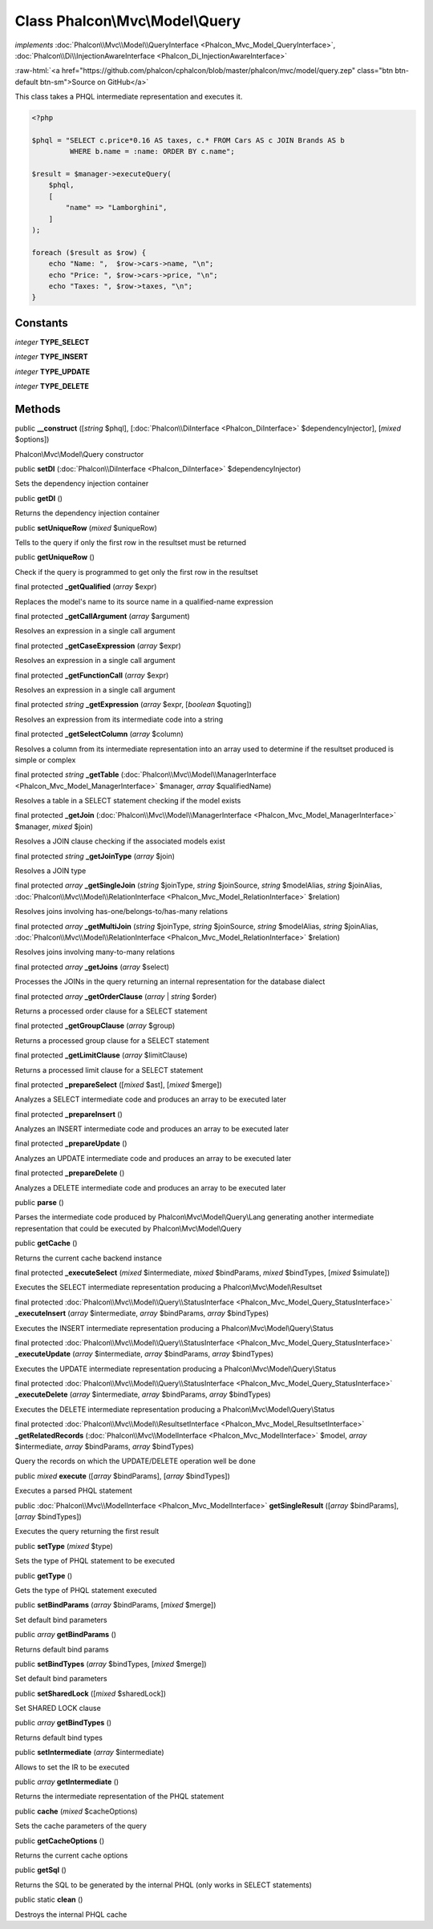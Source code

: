 Class **Phalcon\\Mvc\\Model\\Query**
====================================

*implements* :doc:`Phalcon\\Mvc\\Model\\QueryInterface <Phalcon_Mvc_Model_QueryInterface>`, :doc:`Phalcon\\Di\\InjectionAwareInterface <Phalcon_Di_InjectionAwareInterface>`

.. role:: raw-html(raw)
   :format: html

:raw-html:`<a href="https://github.com/phalcon/cphalcon/blob/master/phalcon/mvc/model/query.zep" class="btn btn-default btn-sm">Source on GitHub</a>`

This class takes a PHQL intermediate representation and executes it.

.. code-block:: php

    <?php

    $phql = "SELECT c.price*0.16 AS taxes, c.* FROM Cars AS c JOIN Brands AS b
             WHERE b.name = :name: ORDER BY c.name";

    $result = $manager->executeQuery(
        $phql,
        [
            "name" => "Lamborghini",
        ]
    );

    foreach ($result as $row) {
        echo "Name: ",  $row->cars->name, "\n";
        echo "Price: ", $row->cars->price, "\n";
        echo "Taxes: ", $row->taxes, "\n";
    }



Constants
---------

*integer* **TYPE_SELECT**

*integer* **TYPE_INSERT**

*integer* **TYPE_UPDATE**

*integer* **TYPE_DELETE**

Methods
-------

public  **__construct** ([*string* $phql], [:doc:`Phalcon\\DiInterface <Phalcon_DiInterface>` $dependencyInjector], [*mixed* $options])

Phalcon\\Mvc\\Model\\Query constructor



public  **setDI** (:doc:`Phalcon\\DiInterface <Phalcon_DiInterface>` $dependencyInjector)

Sets the dependency injection container



public  **getDI** ()

Returns the dependency injection container



public  **setUniqueRow** (*mixed* $uniqueRow)

Tells to the query if only the first row in the resultset must be returned



public  **getUniqueRow** ()

Check if the query is programmed to get only the first row in the resultset



final protected  **_getQualified** (*array* $expr)

Replaces the model's name to its source name in a qualified-name expression



final protected  **_getCallArgument** (*array* $argument)

Resolves an expression in a single call argument



final protected  **_getCaseExpression** (*array* $expr)

Resolves an expression in a single call argument



final protected  **_getFunctionCall** (*array* $expr)

Resolves an expression in a single call argument



final protected *string* **_getExpression** (*array* $expr, [*boolean* $quoting])

Resolves an expression from its intermediate code into a string



final protected  **_getSelectColumn** (*array* $column)

Resolves a column from its intermediate representation into an array used to determine
if the resultset produced is simple or complex



final protected *string* **_getTable** (:doc:`Phalcon\\Mvc\\Model\\ManagerInterface <Phalcon_Mvc_Model_ManagerInterface>` $manager, *array* $qualifiedName)

Resolves a table in a SELECT statement checking if the model exists



final protected  **_getJoin** (:doc:`Phalcon\\Mvc\\Model\\ManagerInterface <Phalcon_Mvc_Model_ManagerInterface>` $manager, *mixed* $join)

Resolves a JOIN clause checking if the associated models exist



final protected *string* **_getJoinType** (*array* $join)

Resolves a JOIN type



final protected *array* **_getSingleJoin** (*string* $joinType, *string* $joinSource, *string* $modelAlias, *string* $joinAlias, :doc:`Phalcon\\Mvc\\Model\\RelationInterface <Phalcon_Mvc_Model_RelationInterface>` $relation)

Resolves joins involving has-one/belongs-to/has-many relations



final protected *array* **_getMultiJoin** (*string* $joinType, *string* $joinSource, *string* $modelAlias, *string* $joinAlias, :doc:`Phalcon\\Mvc\\Model\\RelationInterface <Phalcon_Mvc_Model_RelationInterface>` $relation)

Resolves joins involving many-to-many relations



final protected *array* **_getJoins** (*array* $select)

Processes the JOINs in the query returning an internal representation for the database dialect



final protected *array* **_getOrderClause** (*array* | *string* $order)

Returns a processed order clause for a SELECT statement



final protected  **_getGroupClause** (*array* $group)

Returns a processed group clause for a SELECT statement



final protected  **_getLimitClause** (*array* $limitClause)

Returns a processed limit clause for a SELECT statement



final protected  **_prepareSelect** ([*mixed* $ast], [*mixed* $merge])

Analyzes a SELECT intermediate code and produces an array to be executed later



final protected  **_prepareInsert** ()

Analyzes an INSERT intermediate code and produces an array to be executed later



final protected  **_prepareUpdate** ()

Analyzes an UPDATE intermediate code and produces an array to be executed later



final protected  **_prepareDelete** ()

Analyzes a DELETE intermediate code and produces an array to be executed later



public  **parse** ()

Parses the intermediate code produced by Phalcon\\Mvc\\Model\\Query\\Lang generating another
intermediate representation that could be executed by Phalcon\\Mvc\\Model\\Query



public  **getCache** ()

Returns the current cache backend instance



final protected  **_executeSelect** (*mixed* $intermediate, *mixed* $bindParams, *mixed* $bindTypes, [*mixed* $simulate])

Executes the SELECT intermediate representation producing a Phalcon\\Mvc\\Model\\Resultset



final protected :doc:`Phalcon\\Mvc\\Model\\Query\\StatusInterface <Phalcon_Mvc_Model_Query_StatusInterface>` **_executeInsert** (*array* $intermediate, *array* $bindParams, *array* $bindTypes)

Executes the INSERT intermediate representation producing a Phalcon\\Mvc\\Model\\Query\\Status



final protected :doc:`Phalcon\\Mvc\\Model\\Query\\StatusInterface <Phalcon_Mvc_Model_Query_StatusInterface>` **_executeUpdate** (*array* $intermediate, *array* $bindParams, *array* $bindTypes)

Executes the UPDATE intermediate representation producing a Phalcon\\Mvc\\Model\\Query\\Status



final protected :doc:`Phalcon\\Mvc\\Model\\Query\\StatusInterface <Phalcon_Mvc_Model_Query_StatusInterface>` **_executeDelete** (*array* $intermediate, *array* $bindParams, *array* $bindTypes)

Executes the DELETE intermediate representation producing a Phalcon\\Mvc\\Model\\Query\\Status



final protected :doc:`Phalcon\\Mvc\\Model\\ResultsetInterface <Phalcon_Mvc_Model_ResultsetInterface>` **_getRelatedRecords** (:doc:`Phalcon\\Mvc\\ModelInterface <Phalcon_Mvc_ModelInterface>` $model, *array* $intermediate, *array* $bindParams, *array* $bindTypes)

Query the records on which the UPDATE/DELETE operation well be done



public *mixed* **execute** ([*array* $bindParams], [*array* $bindTypes])

Executes a parsed PHQL statement



public :doc:`Phalcon\\Mvc\\ModelInterface <Phalcon_Mvc_ModelInterface>` **getSingleResult** ([*array* $bindParams], [*array* $bindTypes])

Executes the query returning the first result



public  **setType** (*mixed* $type)

Sets the type of PHQL statement to be executed



public  **getType** ()

Gets the type of PHQL statement executed



public  **setBindParams** (*array* $bindParams, [*mixed* $merge])

Set default bind parameters



public *array* **getBindParams** ()

Returns default bind params



public  **setBindTypes** (*array* $bindTypes, [*mixed* $merge])

Set default bind parameters



public  **setSharedLock** ([*mixed* $sharedLock])

Set SHARED LOCK clause



public *array* **getBindTypes** ()

Returns default bind types



public  **setIntermediate** (*array* $intermediate)

Allows to set the IR to be executed



public *array* **getIntermediate** ()

Returns the intermediate representation of the PHQL statement



public  **cache** (*mixed* $cacheOptions)

Sets the cache parameters of the query



public  **getCacheOptions** ()

Returns the current cache options



public  **getSql** ()

Returns the SQL to be generated by the internal PHQL (only works in SELECT statements)



public static  **clean** ()

Destroys the internal PHQL cache



